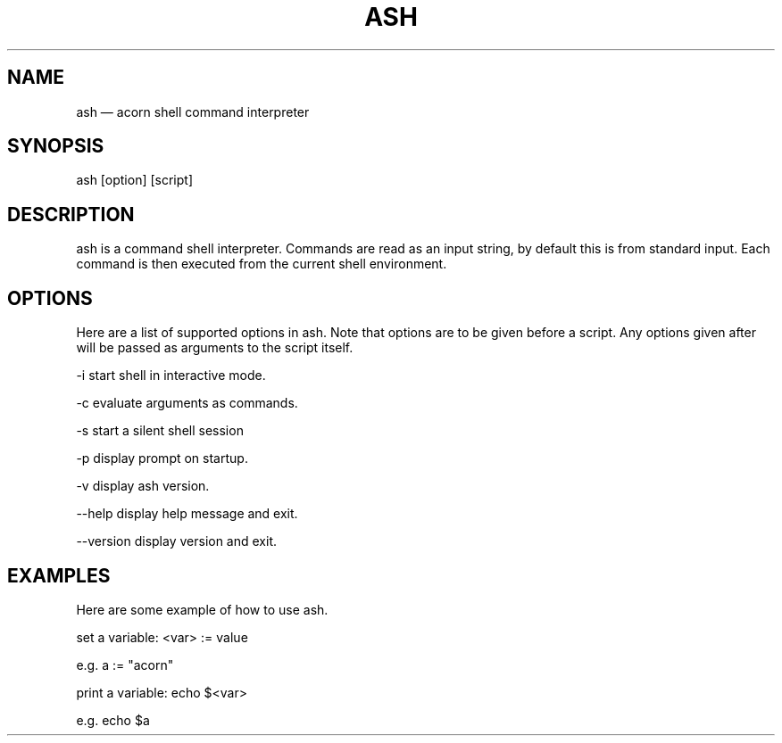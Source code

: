 '\" et
.TH ASH "1" 2018 "ash" "Acorn Shell Manual"

.SH NAME
ash
\(em acorn shell command interpreter

.SH SYNOPSIS
ash [option] [script]

.SH DESCRIPTION
ash is a command shell interpreter. Commands are read as an input string,
by default this is from standard input. Each command is then executed from the
current shell environment.

.SH OPTIONS
Here are a list of supported options in ash. Note that options are to be given
before a script. Any options given after will be passed as arguments to the
script itself.

-i      start shell in interactive mode.

-c      evaluate arguments as commands.

-s      start a silent shell session

-p      display prompt on startup.

-v      display ash version.


--help      display help message and exit.

--version   display version and exit.

.SH EXAMPLES
Here are some example of how to use ash.

set a variable:     <var> :=  value

    e.g.    a := "acorn"

print a variable:   echo $<var>

    e.g.    echo $a
